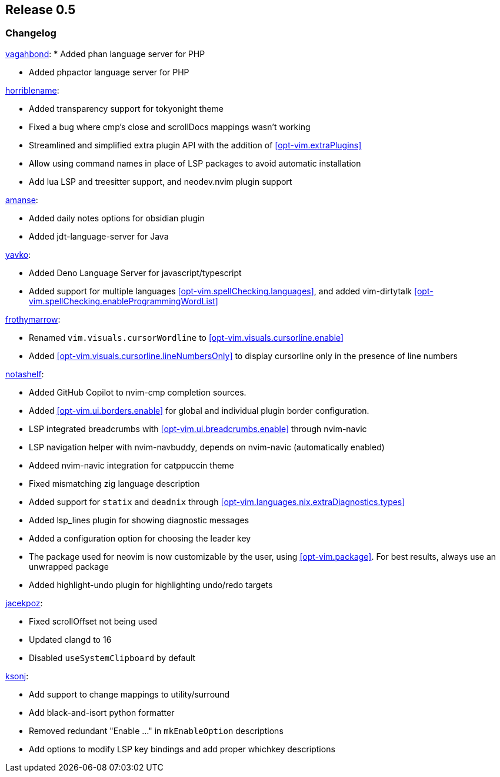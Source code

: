 [[sec-release-0.5]]
== Release 0.5


[[sec-release-0.5-changelog]]
=== Changelog

https://github.com/vagahbond[vagahbond]:
* Added phan language server for PHP

* Added phpactor language server for PHP

https://github.com/horriblename[horriblename]:

* Added transparency support for tokyonight theme

* Fixed a bug where cmp's close and scrollDocs mappings wasn't working

* Streamlined and simplified extra plugin API with the addition of <<opt-vim.extraPlugins>>

* Allow using command names in place of LSP packages to avoid automatic installation

* Add lua LSP and treesitter support, and neodev.nvim plugin support

https://github.com/amanse[amanse]:

* Added daily notes options for obsidian plugin

* Added jdt-language-server for Java

https://github.com/yavko[yavko]:

* Added Deno Language Server for javascript/typescript

* Added support for multiple languages <<opt-vim.spellChecking.languages>>, and added vim-dirtytalk <<opt-vim.spellChecking.enableProgrammingWordList>>

https://github.com/FrothyMarrow[frothymarrow]:

* Renamed `vim.visuals.cursorWordline` to <<opt-vim.visuals.cursorline.enable>>

* Added <<opt-vim.visuals.cursorline.lineNumbersOnly>> to display cursorline only in the presence of line numbers

https://github.com/notashelf[notashelf]:

* Added GitHub Copilot to nvim-cmp completion sources.

* Added <<opt-vim.ui.borders.enable>> for global and individual plugin border configuration.

* LSP integrated breadcrumbs with <<opt-vim.ui.breadcrumbs.enable>> through nvim-navic

* LSP navigation helper with nvim-navbuddy, depends on nvim-navic (automatically enabled)

* Addeed nvim-navic integration for catppuccin theme

* Fixed mismatching zig language description

* Added support for `statix` and `deadnix` through <<opt-vim.languages.nix.extraDiagnostics.types>>

* Added lsp_lines plugin for showing diagnostic messages

* Added a configuration option for choosing the leader key

* The package used for neovim is now customizable by the user, using <<opt-vim.package>>. For best results, always use an unwrapped package

* Added highlight-undo plugin for highlighting undo/redo targets

https://github.com/jacekpoz[jacekpoz]:

* Fixed scrollOffset not being used

* Updated clangd to 16

* Disabled `useSystemClipboard` by default

https://github.com/ksonj[ksonj]:

* Add support to change mappings to utility/surround

* Add black-and-isort python formatter

* Removed redundant "Enable ..." in `mkEnableOption` descriptions

* Add options to modify LSP key bindings and add proper whichkey descriptions
